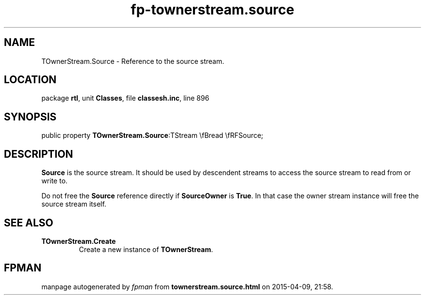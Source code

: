 .\" file autogenerated by fpman
.TH "fp-townerstream.source" 3 "2014-03-14" "fpman" "Free Pascal Programmer's Manual"
.SH NAME
TOwnerStream.Source - Reference to the source stream.
.SH LOCATION
package \fBrtl\fR, unit \fBClasses\fR, file \fBclassesh.inc\fR, line 896
.SH SYNOPSIS
public property  \fBTOwnerStream.Source\fR:TStream \\fBread \\fRFSource;
.SH DESCRIPTION
\fBSource\fR is the source stream. It should be used by descendent streams to access the source stream to read from or write to.

Do not free the \fBSource\fR reference directly if \fBSourceOwner\fR is \fBTrue\fR. In that case the owner stream instance will free the source stream itself.


.SH SEE ALSO
.TP
.B TOwnerStream.Create
Create a new instance of \fBTOwnerStream\fR.

.SH FPMAN
manpage autogenerated by \fIfpman\fR from \fBtownerstream.source.html\fR on 2015-04-09, 21:58.

